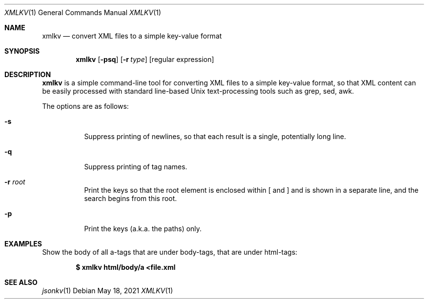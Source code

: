 .Dd $Mdocdate: May 18 2021 $
.Dt XMLKV 1
.Os
.Sh NAME
.Nm xmlkv
.Nd convert XML files to a simple key-value format
.Sh SYNOPSIS
.Nm
.Op Fl psq
.Op Fl r Ar type
.Op regular expression
.Sh DESCRIPTION
.Nm xmlkv
is a simple command-line tool for converting XML files to a simple
key-value format, so that XML content can be easily processed with
standard line-based Unix text-processing tools such as grep, sed, awk.
.Pp
The options are as follows:
.Bl -tag -width Ds
.It Fl s
Suppress printing of newlines, so that each result is a single, potentially
long line.
.It Fl q
Suppress printing of tag names.
.It Fl r Ar root
Print the keys so that the root element is enclosed within [ and ] and is
shown in a separate line, and the search begins from this root.
.It Fl p
Print the keys (a.k.a. the paths) only.
.El
.Sh EXAMPLES
Show the body of all a-tags that are under body-tags, that are under
html-tags:
.Pp
.Dl $ xmlkv html/body/a <file.xml
.Sh SEE ALSO
.Xr jsonkv 1
